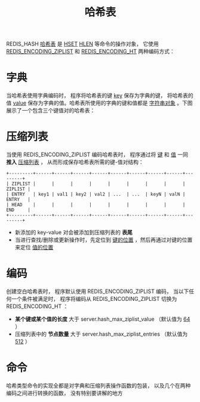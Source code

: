 #+TITLE: 哈希表
#+HTML_HEAD: <link rel="stylesheet" type="text/css" href="../css/main.css" />
#+HTML_LINK_UP: ./string.html
#+HTML_LINK_HOME: ./data_type.html
#+OPTIONS: num:nil timestamp:nil ^:nil

REDIS_HASH _哈希表_ 是 _HSET_  _HLEN_ 等命令的操作对象， 它使用 _REDIS_ENCODING_ZIPLIST_ 和 _REDIS_ENCODING_HT_ 两种编码方式：

#+ATTR_HTML: image :width 90% 
[[file:../pic/graphviz-145365a458984496cfecacd67b29f5d42c39a401.svg]]

* 字典
当哈希表使用字典编码时， 程序将哈希表的键 _key_ 保存为字典的键， 将哈希表的值 _value_ 保存为字典的值。哈希表所使用的字典的键和值都是 _字符串对象_ 。下图展示了一个包含三个键值对的哈希表：
#+ATTR_HTML: image :width 90% 
[[file:../pic/graphviz-47d8c87484f68b0f34687f02b323dbd8d369d1ce.svg]]

* 压缩列表

当使用 REDIS_ENCODING_ZIPLIST 编码哈希表时， 程序通过将 _键_ 和 _值_ 一同 *推入* _压缩列表_ ， 从而形成保存哈希表所需的键-值对结构：

#+begin_example
  +---------+------+------+------+------+------+------+------+------+---------+
  | ZIPLIST |      |      |      |      |      |      |      |      | ZIPLIST |
  | ENTRY   | key1 | val1 | key2 | val2 | ...  | ...  | keyN | valN | ENTRY   |
  | HEAD    |      |      |      |      |      |      |      |      | END     |
  +---------+------+------+------+------+------+------+------+------+---------+
#+end_example

+ 新添加的 key-value 对会被添加到压缩列表的 *表尾* 
+ 当进行查找/删除或更新操作时，先定位到 _键的位置_ ，然后再通过对键的位置来定位 _值的位置_

* 编码
创建空白哈希表时， 程序默认使用 REDIS_ENCODING_ZIPLIST 编码， 当以下任何一个条件被满足时， 程序将编码从 REDIS_ENCODING_ZIPLIST 切换为 REDIS_ENCODING_HT ：
+ *某个键或某个值的长度* 大于 server.hash_max_ziplist_value （默认值为  _64_ ）
+ 压缩列表中的 *节点数量* 大于 server.hash_max_ziplist_entries （默认值为 _512_ ）

* 命令
哈希类型命令的实现全都是对字典和压缩列表操作函数的包装， 以及几个在两种编码之间进行转换的函数， 没有特别要讲解的地方

